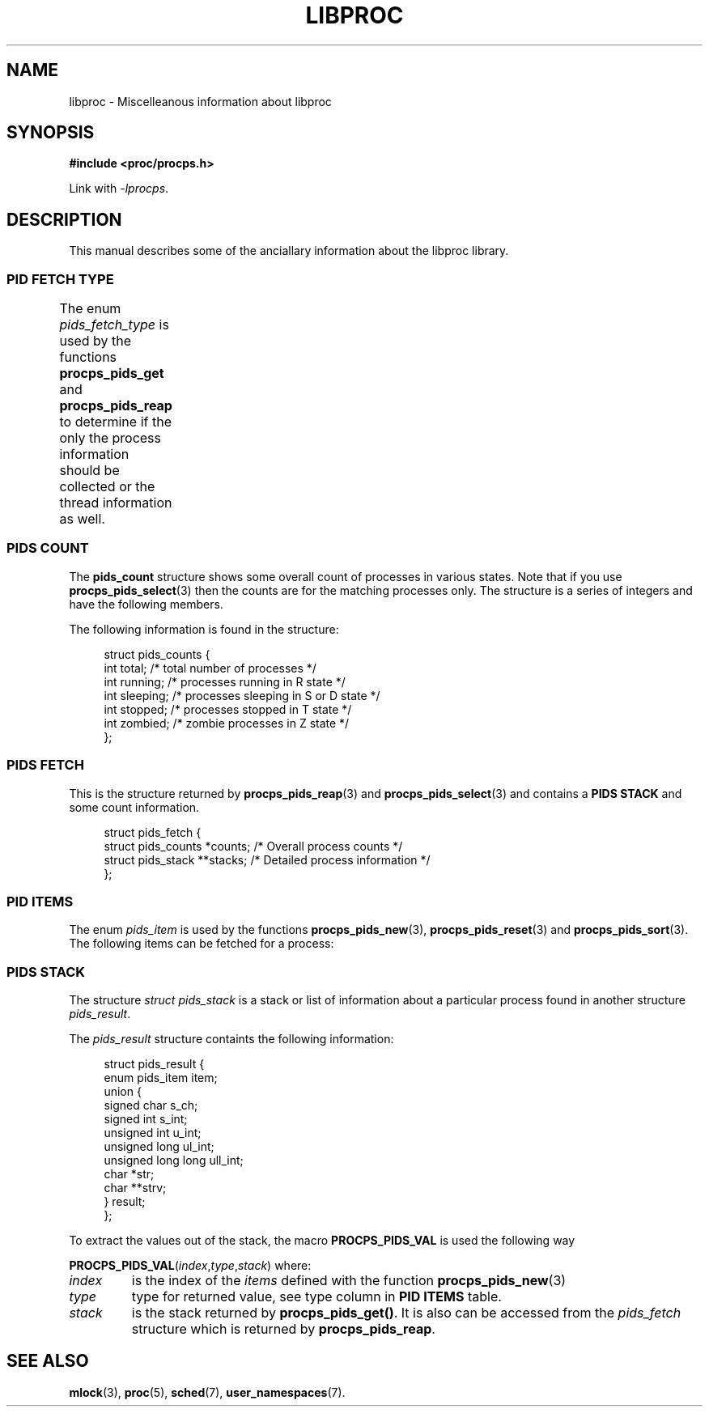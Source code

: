 .\" t
.\" (C) Copyright 2016-2017 Craig Small <csmall@enc.com.au>
.\"
.\" %%%LICENSE_START(LGPL_2.1+)
.\" This manual is free software; you can redistribute it and/or
.\" modify it under the terms of the GNU Lesser General Public
.\" License as published by the Free Software Foundation; either
.\" version 2.1 of the License, or (at your option) any later version.
.\"
.\" This manual is distributed in the hope that it will be useful,
.\" but WITHOUT ANY WARRANTY; without even the implied warranty of
.\" MERCHANTABILITY or FITNESS FOR A PARTICULAR PURPOSE.  See the GNU
.\" Lesser General Public License for more details.
.\"
.\" You should have received a copy of the GNU Lesser General Public
.\" License along with this library; if not, write to the Free Software
.\" Foundation, Inc., 51 Franklin Street, Fifth Floor, Boston, MA  02110-1301  USA
.\" %%%LICENSE_END
.\"
.TH LIBPROC 3 2016-01-05 "libproc-2"
.\" Please adjust this date whenever revising the manpage.
.\"
.SH NAME
libproc \-
Miscelleanous information about libproc

.SH SYNOPSIS
.B #include <proc/procps.h>

Link with \fI\-lprocps\fR.

.SH DESCRIPTION
This manual describes some of the anciallary information about the
libproc library.

.SS PID FETCH TYPE
The enum \fIpids_fetch_type\fR is used by the functions \fBprocps_pids_get\fR
and \fB procps_pids_reap\fR to determine if the only the process information
should be collected or the thread information as well.
.TS
lB l l.
PIDS_FETCH_TASKS_ONLY	Only collect task (process) information
PIDS_FETCH_THREADS_TOO	Collect both task and thread information
.TE

.SS PIDS COUNT
The \fBpids_count\fR structure shows some overall count of
processes in various states. Note that if you use
.BR procps_pids_select (3)
then the counts are for the matching processes only.
The structure is a series of integers and have the following
members.

The following information is found in the structure:
.PP
.in +4n
.nf
struct pids_counts {
    int       total;          /* total number of processes */
    int       running;        /* processes running in R state */
    int       sleeping;       /* processes sleeping in S or D state */
    int       stopped;        /* processes stopped in T state */
    int       zombied;        /* zombie processes in Z state */
};
.fi
.in

.SS PIDS FETCH
This is the structure returned by \fBprocps_pids_reap\fR(3) and
\fBprocps_pids_select\fR(3) and contains a \fBPIDS STACK\fR and
some count information.
.PP
.in +4n
.nf
struct pids_fetch {
    struct pids_counts *counts;      /* Overall process counts */
    struct pids_stack **stacks;      /* Detailed process information */
};
.fi
.in

.SS PID ITEMS
The enum \fIpids_item\fR is used by the functions
.BR procps_pids_new (3),
.BR procps_pids_reset "(3) and"
.BR procps_pids_sort (3).
The following items can be fetched for a process:
.TS
l l l
---
lB l l.
Item	Type	Description
PIDS_ADDR_END_CODE	ul_int	The address below which program text can run
PIDS_ADDR_KSTK_EIP	ul_int	Instruction pointer
PIDS_ADDR_KSTK_ESP	ul_int	Stack pointer
PIDS_ADDR_START_CODE	ul_int	The address above which program text can run
PIDS_ADDR_START_STACK	ul_int	Address of the start (bottom) of the stack
PIDS_ALARM	sl_int	??
PIDS_CGNAME	str	The name of the control group for the process
PIDS_CGROUP	str	List of control groups
PIDS_CGROUP_V	strv	List of control groups
PIDS_CMD	str	Command name (only the executable name)
PIDS_CMDLINE	str	Full command line
PIDS_CMDLINE_V	strv	Full command line
PIDS_ENVIRON	str	The process environment
PIDS_ENVIRON_V	strv	The process environment
PIDS_EXIT_SIGNAL	s_int	Signal sent to parent when this process dies
PIDS_FLAGS	ul_int	Process flags
PIDS_FLT_MAJ	ul_int	Number of major page faults
PIDS_FLT_MAJ_C	ul_int	Cumulative major page faults
PIDS_FLT_MAJ_DELTA	ul_int	Number of major page faults since last fetch
PIDS_FLT_MIN	ul_int	Number of minor page faults
PIDS_FLT_MIN_C	ul_int	Culmative minor page faults
PIDS_FLT_MIN_DELTA	ul_int	Number of minor page faults since last fetch
PIDS_ID_EGID	u_int	Effective group ID number
PIDS_ID_EGROUP	str	Effective group name
PIDS_ID_EUID	u_int	Effective user ID number
PIDS_ID_EUSER	str	Effective user name
PIDS_ID_FGID	u_int	File system access group ID number
PIDS_ID_FGROUP	str	File system access group name
PIDS_ID_FUID	u_int	File system access user ID number
PIDS_ID_FUSER	str	File system access user name
PIDS_ID_PGRP	s_int	Process group ID, or process ID of group leader
PIDS_ID_PID	s_int	Proccess ID number
PIDS_ID_PPID	s_int	Process ID number of parent
PIDS_ID_RGID	u_int	Real group ID number
PIDS_ID_RGROUP	str	Real group name
PIDS_ID_RUID	u_int	Real user ID number
PIDS_ID_RUSER	str	Real user name
PIDS_ID_SESSION	s_int	Session ID number, or process ID of session leader
PIDS_ID_SGID	u_int	Saved group ID number
PIDS_ID_SGROUP	str	Saved group name
PIDS_ID_SUID	u_int	Saved user ID number
PIDS_ID_SUSER	str	Saved user nameSaved user name
PIDS_ID_TGID	s_int	Thread group ID number, or process ID of thread group leader
PIDS_ID_TPGID	s_int	Process ID of foreground process group on the tty
PIDS_LXCNAME	str	Linux container name
PIDS_MEM_CODE	sl_int	Memory size for code, measured in KiB
PIDS_MEM_CODE_PGS	ul_int	Memory size for code, measured in pages
PIDS_MEM_DATA	sl_int	Memory size for data + stack, measued in KiB
PIDS_MEM_DATA_PGS	ul_int	Memory size for data + stack, measured in pages
PIDS_MEM_RES	sl_int	Resident set size, measured in KiB
PIDS_MEM_RES_PGS	ul_int	Resident set size, measured in pages
PIDS_MEM_SHR	sl_int	Shared memory, measured in KiB
PIDS_MEM_SHR_PGS	ul_int	Shared memory, measured in pages
PIDS_MEM_VIRT	sl_int	Virtual memory, measured in KiB
PIDS_MEM_VIRT_PGS	ul_int	Virtual memory, measured in pages
PIDS_NICE	sl_int	Nice value
PIDS_NLWP	s_int	Number of lwps (threads) in the process
PIDS_NS_IPC	ul_int	Current IPC namespace
PIDS_NS_MNT	ul_int	Current mount namespace
PIDS_NS_NET	ul_int	Current network namespace
PIDS_NS_PID	ul_int	Current PID namespace
PIDS_NS_USER	ul_int	Current user namespace
PIDS_NS_UTS	ul_int	Current UTC namespace
PIDS_OOM_ADJ	s_int	Out Of Memory Adjust
PIDS_OOM_SCORE	s_int	Process Out Of Memory Score
PIDS_PRIORITY	s_int	Kernel scheduling priority
PIDS_PROCESSOR	u_int	Current CPU the process is running on
PIDS_RSS	ul_int	Resident set size
PIDS_RSS_RLIM	ul_int	Soft limit of RSS in bytes
PIDS_RTPRIO	s_int	Realtime priority
PIDS_SCHED_CLASS	s_int	Scheduling class, see \fBsched\fR(7)
PIDS_SD_MACH	str	Systemd machine name
PIDS_SD_OUID	str	Systemd owner user ID
PIDS_SD_SEAT	str	Systemd seat
PIDS_SD_SESS	str	Systemd session
PIDS_SD_SLICE	str	Systemd slice
PIDS_SD_UNIT	str	Systemd unit
PIDS_SD_UUNIT	str	Systemd user unit
PIDS_SIGBLOCKED	str	Bitmap of blocked signals
PIDS_SIGCATCH	str	Bitmap of caught signals
PIDS_SIGIGNORE	str	Bitmap of ignored signals
PIDS_SIGNALS	str	Bitmap of pending signals
PIDS_SIGPENDING	str	Bitmap of pending signals
PIDS_STATE	s_ch	Process state codes
PIDS_SUPGIDS	str	IDs of the supplementary groups
PIDS_SUPGROUPS	str	Name of the supplementary groups
PIDS_TICS_ALL	ull_int	Sum of user and system time
PIDS_TICS_ALL_C	ull_int	Cumulative sum of user and system time
PIDS_TICS_ALL_DELTA	s_int	Difference of sum of user and system time since last fetch
PIDS_TICKS_BLKIO	s_int	Aggregated block I/O delays
PIDS_TICS_GUEST	ull_int	Amount of time process has been in guest mode in ticks
PIDS_TICS_GUEST_C	ull_int	Guest time of the process's children
PIDS_TICS_SYSTEM	ull_int	Amount of time process has been in system mode in ticks
PIDS_TICS_SYSTEM_C	ull_int	System time of the process's children
PIDS_TICS_USER	ull_int	Amount of time process has been scheduled in user mode in ticks
PIDS_TICS_USER_C	ull_int	??
PIDS_TIME_ALL	ull_int	??
PIDS_TIME_ELAPSED	ull_int	Total seconds since process started
PIDS_TIME_START	ull_int	Time the process started
PIDS_TTY	s_int	Controlling terminal ID number
PIDS_TTY_NAME	str	Controlling terminal name
PIDS_TTY_NUMBER	str	Controlling terminal number
PIDS_VM_DATA	ul_int	Size of data segment
PIDS_VM_EXE	ul_int	Size of text segment
PIDS_VM_LIB	ul_int	Shared library code size
PIDS_VM_LOCK	ul_int	Locked memory size, see \fBmlock\fR(3)
PIDS_VM_RSS	ul_int	Resident set size
PIDS_VM_RSS_ANON	ul_int	Resident anonymous memory
PIDS_VM_RSS_FILE	ul_int	Resident file mappings
PIDS_VM_RSS_LOCKED	ul_int	Locked memory size
PIDS_VM_RSS_SHARED	ul_int	Resident shared memory
PIDS_VM_SIZE	ul_int	Virtual memory size
PIDS_VM_STACK	ul_int	Size of stack segment
PIDS_VM_SWAP	ul_int	Swapped out virtual memory size by anonymous pages
PIDS_VM_USED	ul_int	Used memory, sum of PIDS_VM_SWAP and PIDS_VM_RSS
PIDS_VSIZE_PGS	ul_int	Virtual memory size, measured in pages
PIDS_WCHAN_NAME	str	Name of the kernel function in which the process is sleeping.
.TE

.SS PIDS STACK
The structure \fIstruct pids_stack\fR is a stack or list of information
about a particular process found in another structure \fIpids_result\fR.

The \fIpids_result\fR structure containts the following information:
.PP
.in +4n
.nf
struct pids_result {
    enum pids_item item;
    union {
        signed char         s_ch;
        signed int          s_int;
        unsigned int        u_int;
        unsigned long       ul_int;
        unsigned long long  ull_int;
        char               *str;
        char              **strv;
    } result;
};
.fi
.in

To extract the values out of the stack, the
macro \fBPROCPS_PIDS_VAL\fR is used the following way
.PP
.RI \fBPROCPS_PIDS_VAL\fR( index , type , stack )
where:
.TP
.I index
is the index of the \fIitems\fR defined with the function
.BR procps_pids_new (3)
.TP
.I type
type for returned value, see type column in \fBPID ITEMS\fR table.
.TP
.I stack
is the stack returned by \fBprocps_pids_get()\fR. It is also can be
accessed from the \fIpids_fetch\fR structure which is returned by
\fBprocps_pids_reap\fR.
.SH SEE ALSO
.BR mlock (3),
.BR proc (5),
.BR sched (7),
.BR user_namespaces (7).
